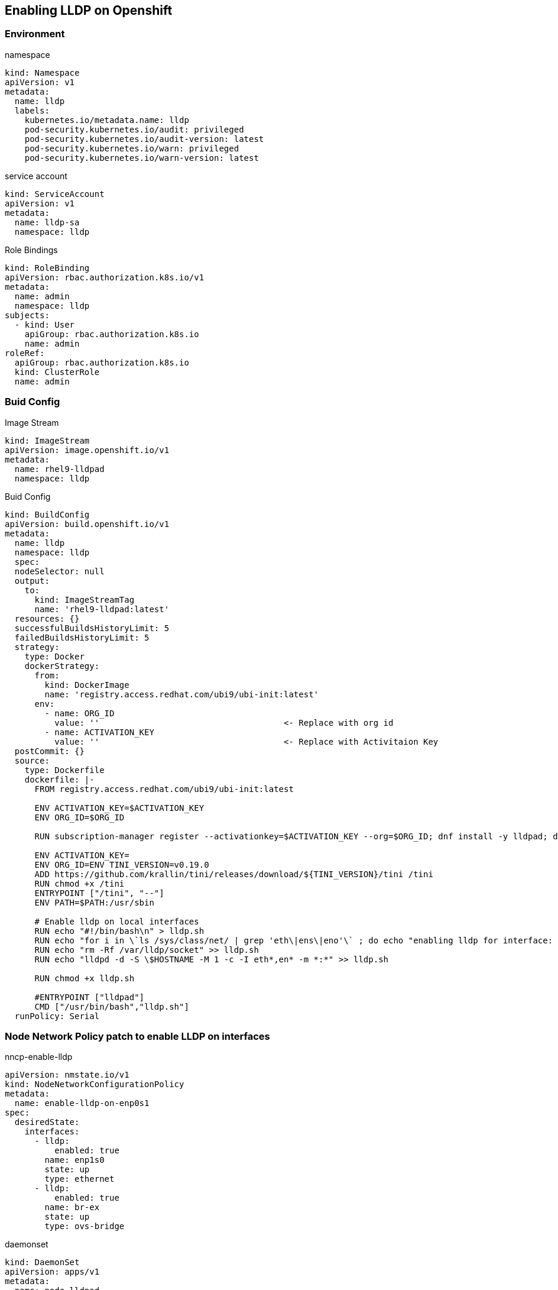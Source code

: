 == Enabling LLDP on Openshift

=== Environment

.namespace
----
kind: Namespace
apiVersion: v1
metadata:
  name: lldp
  labels:
    kubernetes.io/metadata.name: lldp
    pod-security.kubernetes.io/audit: privileged
    pod-security.kubernetes.io/audit-version: latest
    pod-security.kubernetes.io/warn: privileged
    pod-security.kubernetes.io/warn-version: latest
----

.service account
----
kind: ServiceAccount
apiVersion: v1
metadata:
  name: lldp-sa
  namespace: lldp
----

.Role Bindings
----
kind: RoleBinding
apiVersion: rbac.authorization.k8s.io/v1
metadata:
  name: admin
  namespace: lldp
subjects:
  - kind: User
    apiGroup: rbac.authorization.k8s.io
    name: admin
roleRef:
  apiGroup: rbac.authorization.k8s.io
  kind: ClusterRole
  name: admin
----

=== Buid Config

.Image Stream
----
kind: ImageStream
apiVersion: image.openshift.io/v1
metadata:
  name: rhel9-lldpad
  namespace: lldp
----

.Buid Config
----
kind: BuildConfig
apiVersion: build.openshift.io/v1
metadata:
  name: lldp
  namespace: lldp
  spec:
  nodeSelector: null
  output:
    to:
      kind: ImageStreamTag
      name: 'rhel9-lldpad:latest'
  resources: {}
  successfulBuildsHistoryLimit: 5
  failedBuildsHistoryLimit: 5
  strategy:
    type: Docker
    dockerStrategy:
      from:
        kind: DockerImage
        name: 'registry.access.redhat.com/ubi9/ubi-init:latest'
      env:
        - name: ORG_ID
          value: ''                                     <- Replace with org id
        - name: ACTIVATION_KEY
          value: ''                                     <- Replace with Activitaion Key
  postCommit: {}
  source:
    type: Dockerfile
    dockerfile: |-
      FROM registry.access.redhat.com/ubi9/ubi-init:latest

      ENV ACTIVATION_KEY=$ACTIVATION_KEY
      ENV ORG_ID=$ORG_ID

      RUN subscription-manager register --activationkey=$ACTIVATION_KEY --org=$ORG_ID; dnf install -y lldpad; dnf install -y lldpd; subscription-manager clean

      ENV ACTIVATION_KEY=
      ENV ORG_ID=ENV TINI_VERSION=v0.19.0
      ADD https://github.com/krallin/tini/releases/download/${TINI_VERSION}/tini /tini
      RUN chmod +x /tini
      ENTRYPOINT ["/tini", "--"]
      ENV PATH=$PATH:/usr/sbin

      # Enable lldp on local interfaces
      RUN echo "#!/bin/bash\n" > lldp.sh
      RUN echo "for i in \`ls /sys/class/net/ | grep 'eth\|ens\|eno'\` ; do echo "enabling lldp for interface: \$i" ; lldptool set-lldp -i \$i adminStatus=rxtx ; lldptool -T -i \$i -V sysName enableTx=yes; lldptool -T -i \$i -V portDesc enableTx=yes ; lldptool -T -i $i -V sysDesc enableTx=yes; lldptool -T -i \$i -V sysCap enableTx=yes; lldptool -T -i \$i -V mngAddr enableTx=yes; done" >> lldp.sh
      RUN echo "rm -Rf /var/lldp/socket" >> lldp.sh
      RUN echo "lldpd -d -S \$HOSTNAME -M 1 -c -I eth*,en* -m *:*" >> lldp.sh

      RUN chmod +x lldp.sh

      #ENTRYPOINT ["lldpad"]
      CMD ["/usr/bin/bash","lldp.sh"]
  runPolicy: Serial
----

=== Node Network Policy patch to enable LLDP on interfaces

.nncp-enable-lldp
----
apiVersion: nmstate.io/v1
kind: NodeNetworkConfigurationPolicy
metadata:
  name: enable-lldp-on-enp0s1
spec:
  desiredState:
    interfaces:
      - lldp:
          enabled: true
        name: enp1s0
        state: up
        type: ethernet
      - lldp:
          enabled: true
        name: br-ex
        state: up
        type: ovs-bridge
----

.daemonset
----
kind: DaemonSet
apiVersion: apps/v1
metadata:
  name: node-lldpad
  namespace: lldp
spec:
  selector:
    matchLabels:
      app: node-lldpad
  template:
    metadata:
      creationTimestamp: null
      labels:
        app: node-lldpad
    spec:
      nodeSelector:
        kubernetes.io/os: linux
      restartPolicy: Always
      serviceAccountName: lldp-sa
      schedulerName: default-scheduler
      hostNetwork: true
      terminationGracePeriodSeconds: 5
      securityContext: {}
      containers:
        - name: lldp-udp
          image: 'image-registry.openshift-image-registry.svc:5000/lldp/rhel9-lldpad:latest'
          resources: {}
          volumeMounts:
            - name: config
              mountPath: /etc/lldpd.d/
          terminationMessagePath: /dev/termination-log
          terminationMessagePolicy: File
          imagePullPolicy: Always
          securityContext:
            capabilities:
              add:
                - IPC_LOCK
                - SYS_RESOURCE
                - NET_RAW
                - NET_ADMIN
                - SYS_ADMIN
                - NET_BIND_SERVICE
                - SYS_CHROOT
            privileged: false
            runAsUser: 0
            seccompProfile:
              type: RuntimeDefault
      serviceAccount: lldp-sa
      volumes:
        - name: config
          configMap:
            name: lldpd-config
            items:
              - key: lldpd.conf
                path: lldpd.conf
            defaultMode: 420
      dnsPolicy: ClusterFirst
      tolerations:
        - key: node-role.kubernetes.io/master
          operator: Exists
          effect: NoSchedule
        - key: node-role.kubernetes.io/control-plane
          operator: Exists
          effect: NoSchedule
  updateStrategy:
    type: RollingUpdate
    rollingUpdate:
      maxUnavailable: 10%
      maxSurge: 0
  revisionHistoryLimit: 10
----
